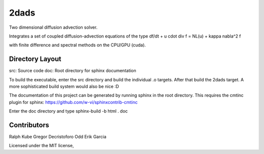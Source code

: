2dads
=====
Two dimensional diffusion advection solver.

Integrates a set of coupled diffusion-advection equations of the type
df/dt + u \cdot \div f = NL(u) + kappa \nabla^2 f

with finite difference and spectral methods on the CPU/GPU (cuda).


Directory Layout
----------------

src: Source code
doc: Root directory for sphinx documentation

To build the executable, enter the src directory and build the individual .o targets.
After that build the 2dads target.
A more sophisticated build system would also be nice :D

The documentation of this project can be generated by running sphinx in the root directory.
This requires the cmtinc plugin for sphinx:
https://github.com/w-vi/sphinxcontrib-cmtinc

Enter the doc directory and type
sphinx-build -b html . doc


Contributors
------------
Ralph Kube
Gregor Decristoforo
Odd Erik Garcia

Licensed under the MIT license, 
